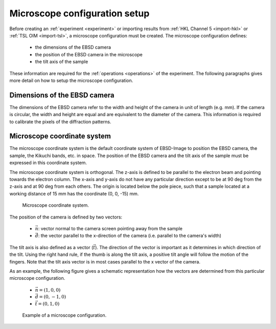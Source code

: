 
.. _microscope:

Microscope configuration setup
==============================

Before creating an :ref:`experiment <experiment>` or importing results from 
:ref:`HKL Channel 5 <import-hkl>` or :ref:`TSL OIM <import-tsl>`, a microscope 
configuration must be created.
The microscope configuration defines:

  * the dimensions of the EBSD camera
  * the position of the EBSD camera in the microscope
  * the tilt axis of the sample

These information are required for the :ref:`operations <operations>` of the
experiment.
The following paragraphs gives more detail on how to setup the microscope
configuration.

Dimensions of the EBSD camera
-----------------------------

The dimensions of the EBSD camera refer to the width and height of the camera
in unit of length (e.g. mm).
If the camera is circular, the width and height are equal and are equivalent
to the diameter of the camera.
This information is required to calibrate the pixels of the diffraction 
patterns.

.. todo::
   
   How to measure the dimensions
   
Microscope coordinate system
----------------------------

The microscope coordinate system is the default coordinate system of EBSD-Image
to position the EBSD camera, the sample, the Kikuchi bands, etc. in space.
The position of the EBSD camera and the tilt axis of the sample must be
expressed in this coordinate system.

The microscope coordinate system is orthogonal.
The z-axis is defined to be parallel to the electron beam and pointing towards
the electron column.
The x-axis and y-axis do not have any particular direction except to be at
90 deg from the z-axis and at 90 deg from each others.
The origin is located below the pole piece, such that a sample located at a 
working distance of 15 mm has the coordinate (0, 0, -15) mm.

.. figure:: /images/microscope/cs.png
   :width: 70%
   
   Microscope coordinate system.
..

The position of the camera is defined by two vectors:

  * :math:`\vec{n}`: vector normal to the camera screen pointing away 
    from the sample
  * :math:`\vec{d}`: the vector parallel to the x-direction of the camera 
    (i.e. parallel to the camera's width)
    
The tilt axis is also defined as a vector (:math:`\vec{t}`).
The direction of the vector is important as it determines in which direction 
of the tilt.
Using the right hand rule, if the thumb is along the tilt axis, a positive tilt 
angle will follow the motion of the fingers.
Note that the tilt axis vector is in most cases parallel to the x vector of the
camera.

As an example, the following figure gives a schematic representation how the 
vectors are determined from this particular microscope configuration.

  * :math:`\vec{n} = (1, 0, 0)`
  * :math:`\vec{d} = (0, -1, 0)`
  * :math:`\vec{t} = (0, 1, 0)`
  
.. figure:: /images/microscope/example1.png
   :width: 70%
   
   Example of a microscope configuration.
..
